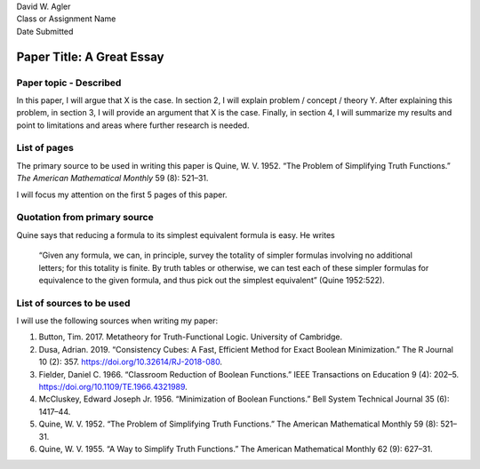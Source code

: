 | David W. Agler
| Class or Assignment Name
| Date Submitted

Paper Title: A Great Essay
==========================

Paper topic - Described
-----------------------

In this paper, I will argue that X is the case. In section 2, I will
explain problem / concept / theory Y. After explaining this problem, in
section 3, I will provide an argument that X is the case. Finally, in
section 4, I will summarize my results and point to limitations and
areas where further research is needed.

List of pages
-------------

The primary source to be used in writing this paper is Quine, W. V.
1952. “The Problem of Simplifying Truth Functions.” *The American
Mathematical Monthly* 59 (8): 521–31.

I will focus my attention on the first 5 pages of this paper.

Quotation from primary source
-----------------------------

Quine says that reducing a formula to its simplest equivalent formula is
easy. He writes

   “Given any formula, we can, in principle, survey the totality of
   simpler formulas involving no additional letters; for this totality
   is finite. By truth tables or otherwise, we can test each of these
   simpler formulas for equivalence to the given formula, and thus pick
   out the simplest equivalent” (Quine 1952:522).

List of sources to be used
--------------------------

I will use the following sources when writing my paper:

1. Button, Tim. 2017. Metatheory for Truth-Functional Logic. University
   of Cambridge.
2. Dusa, Adrian. 2019. “Consistency Cubes: A Fast, Efficient Method for
   Exact Boolean Minimization.” The R Journal 10 (2): 357.
   https://doi.org/10.32614/RJ-2018-080.
3. Fielder, Daniel C. 1966. “Classroom Reduction of Boolean Functions.”
   IEEE Transactions on Education 9 (4): 202–5.
   https://doi.org/10.1109/TE.1966.4321989.
4. McCluskey, Edward Joseph Jr. 1956. “Minimization of Boolean
   Functions.” Bell System Technical Journal 35 (6): 1417–44.
5. Quine, W. V. 1952. “The Problem of Simplifying Truth Functions.” The
   American Mathematical Monthly 59 (8): 521–31.
6. Quine, W. V. 1955. “A Way to Simplify Truth Functions.” The American
   Mathematical Monthly 62 (9): 627–31.
